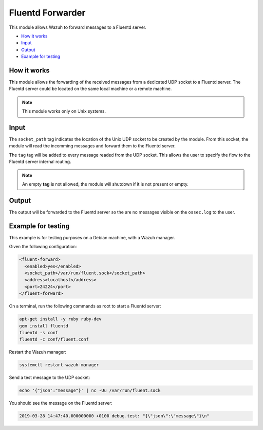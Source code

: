.. Copyright (C) 2018 Wazuh, Inc.

.. _fluent-forwarder:

Fluentd Forwarder
=================

.. versionadded:: 4.0.0

This module allows Wazuh to forward messages to a Fluentd server.

- `How it works`_
- `Input`_
- `Output`_
- `Example for testing`_

How it works
------------

This module allows the forwarding of the received messages from a dedicated UDP socket to a Fluentd server.
The Fluentd server could be located on the same local machine or a remote machine.

.. note::
    This module works only on Unix systems.

Input
-----

The ``socket_path`` tag indicates the location of the Unix UDP socket to be created by the module. From this socket, the module will read the incomming messages and forward them
to the Fluentd server.

The ``tag`` tag will be added to every message readed from the UDP socket. This allows the user to specify the flow to the Fluentd server internal routing.

.. note::
    An empty **tag** is not allowed, the module will shutdown if it is not present or empty.

Output
------

The output will be forwarded to the Fluentd server so the are no messages visible on the ``ossec.log`` to the user.


Example for testing
-------------------

This example is for testing purposes on a Debian machine, with a Wazuh manager.

Given the following configuration:

.. code-block:: xml

    <fluent-forward>
      <enabled>yes</enabled>
      <socket_path>/var/run/fluent.sock</socket_path>
      <address>localhost</address>
      <port>24224</port>
    </fluent-forward>


On a terminal, run the following commands as root to start a Fluentd server:

.. code-block:: console

    apt-get install -y ruby ruby-dev
    gem install fluentd
    fluentd -s conf
    fluentd -c conf/fluent.conf

Restart the Wazuh manager:

.. code-block:: console

    systemctl restart wazuh-manager


Send a test message to the UDP socket:

.. code-block:: console

    echo '{"json":"message"}' | nc -Uu /var/run/fluent.sock


You should see the message on the Fluentd server:

.. code-block:: console

    2019-03-28 14:47:40.000000000 +0100 debug.test: "{\"json\":\"message\"}\n"














